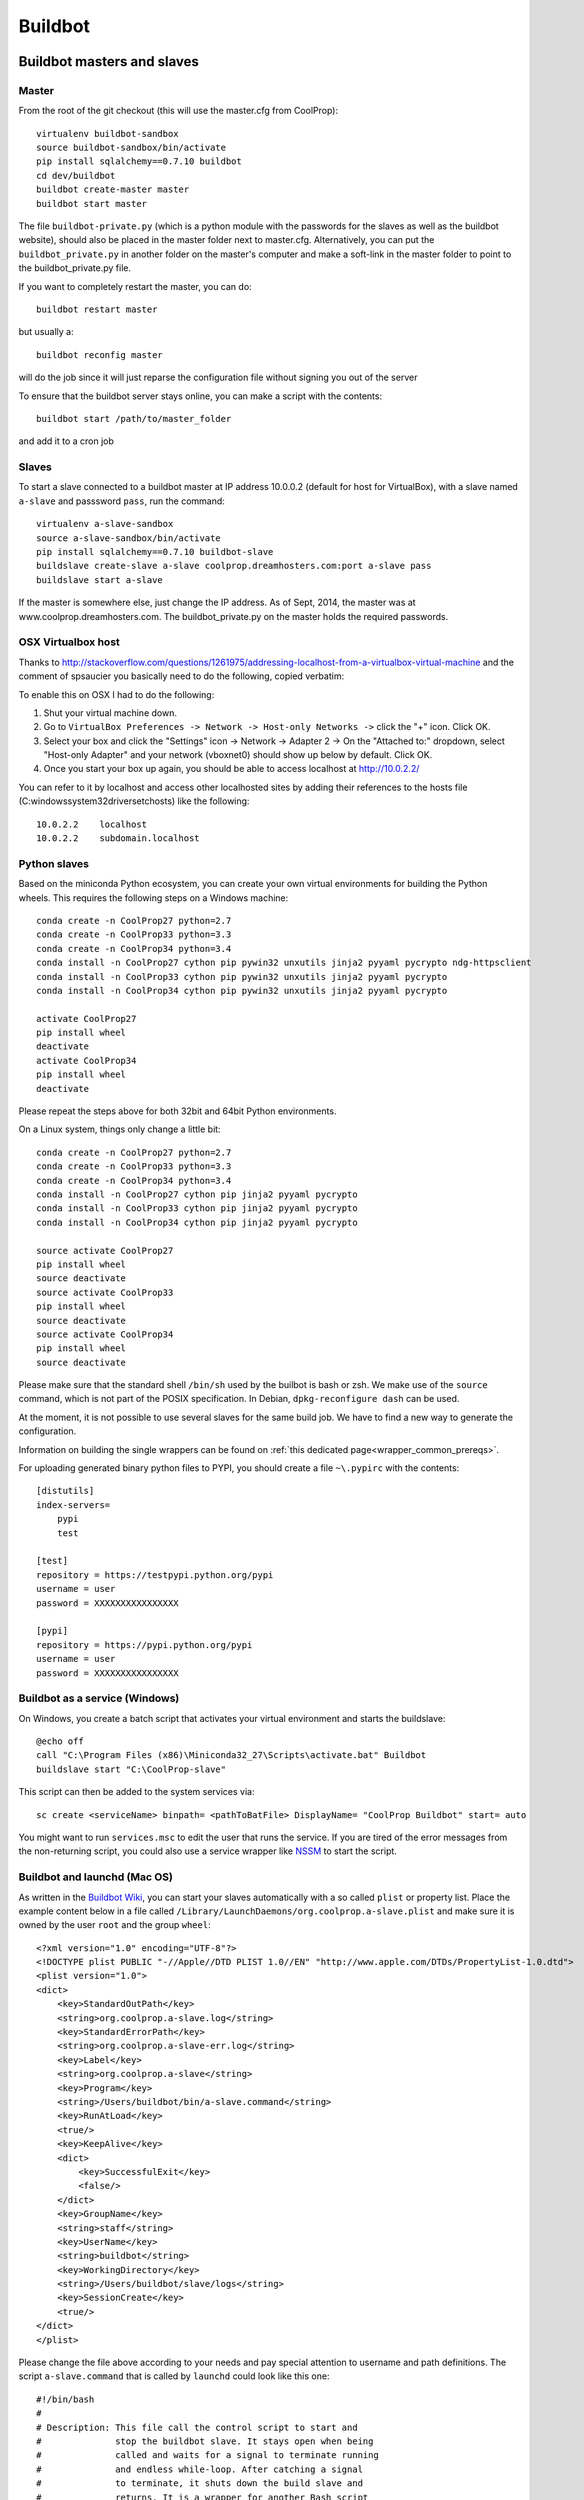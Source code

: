 
********
Buildbot
********

Buildbot masters and slaves
===========================

Master
------

From the root of the git checkout (this will use the master.cfg from CoolProp)::

    virtualenv buildbot-sandbox
    source buildbot-sandbox/bin/activate
    pip install sqlalchemy==0.7.10 buildbot
    cd dev/buildbot
    buildbot create-master master
    buildbot start master

The file ``buildbot-private.py`` (which is a python module with the passwords for the slaves as well as
the buildbot website), should also be placed in the master folder next to master.cfg.  Alternatively,
you can put the ``buildbot_private.py`` in another folder on the master's computer and make a soft-link
in the master folder to point to the buildbot_private.py file.

If you want to completely restart the master, you can do::

    buildbot restart master

but usually a::

    buildbot reconfig master

will do the job since it will just reparse the configuration file without signing you out of the server

To ensure that the buildbot server stays online, you can make a script with the contents::

    buildbot start /path/to/master_folder

and add it to a cron job


Slaves
------

To start a slave connected to a buildbot master at IP address 10.0.0.2 (default for
host for VirtualBox), with a slave named ``a-slave`` and passsword ``pass``,
run the command::

    virtualenv a-slave-sandbox
    source a-slave-sandbox/bin/activate
    pip install sqlalchemy==0.7.10 buildbot-slave
    buildslave create-slave a-slave coolprop.dreamhosters.com:port a-slave pass
    buildslave start a-slave

If the master is somewhere else, just change the IP address.  As of Sept, 2014, the
master was at www.coolprop.dreamhosters.com.  The buildbot_private.py on the master
holds the required passwords.

OSX Virtualbox host
-------------------

Thanks to http://stackoverflow.com/questions/1261975/addressing-localhost-from-a-virtualbox-virtual-machine and the comment of spsaucier you basically need to do the following, copied verbatim:

To enable this on OSX I had to do the following:

1. Shut your virtual machine down.
2. Go to ``VirtualBox Preferences -> Network -> Host-only Networks ->`` click the "+" icon. Click OK.
3. Select your box and click the "Settings" icon -> Network -> Adapter 2 -> On the "Attached to:" dropdown, select "Host-only Adapter" and your network (vboxnet0) should show up below by default. Click OK.
4. Once you start your box up again, you should be able to access localhost at http://10.0.2.2/

You can refer to it by localhost and access other localhosted sites by adding their references to the hosts file (C:\windows\system32\drivers\etc\hosts) like the following::

	10.0.2.2    localhost
	10.0.2.2    subdomain.localhost
    

Python slaves
-------------

Based on the miniconda Python ecosystem, you can create your own virtual
environments for building the Python wheels. This requires the following
steps on a Windows machine::

    conda create -n CoolProp27 python=2.7
    conda create -n CoolProp33 python=3.3
    conda create -n CoolProp34 python=3.4
    conda install -n CoolProp27 cython pip pywin32 unxutils jinja2 pyyaml pycrypto ndg-httpsclient
    conda install -n CoolProp33 cython pip pywin32 unxutils jinja2 pyyaml pycrypto 
    conda install -n CoolProp34 cython pip pywin32 unxutils jinja2 pyyaml pycrypto 

    activate CoolProp27
    pip install wheel
    deactivate
    activate CoolProp34
    pip install wheel
    deactivate

Please repeat the steps above for both 32bit and 64bit Python environments.

On a Linux system, things only change a little bit::

    conda create -n CoolProp27 python=2.7
    conda create -n CoolProp33 python=3.3
    conda create -n CoolProp34 python=3.4
    conda install -n CoolProp27 cython pip jinja2 pyyaml pycrypto
    conda install -n CoolProp33 cython pip jinja2 pyyaml pycrypto
    conda install -n CoolProp34 cython pip jinja2 pyyaml pycrypto

    source activate CoolProp27
    pip install wheel
    source deactivate
    source activate CoolProp33
    pip install wheel
    source deactivate
    source activate CoolProp34
    pip install wheel
    source deactivate

Please make sure that the standard shell ``/bin/sh`` used by the builbot is
bash or zsh. We make use of the ``source`` command, which is not part of the
POSIX specification. In Debian, ``dpkg-reconfigure dash`` can be used.

At the moment, it is not possible to use several slaves for the same build job.
We have to find a new way to generate the configuration.

Information on building the single wrappers can be found on
:ref:`this dedicated page<wrapper_common_prereqs>`.

For uploading generated binary python files to PYPI, you should create a file ``~\.pypirc`` with the contents::

	[distutils]
	index-servers=
	    pypi
	    test

	[test]
	repository = https://testpypi.python.org/pypi
	username = user
	password = XXXXXXXXXXXXXXXX

	[pypi]
	repository = https://pypi.python.org/pypi
	username = user
	password = XXXXXXXXXXXXXXXX

Buildbot as a service (Windows)
-------------------------------

On Windows, you create a batch script that activates your virtual environment
and starts the buildslave::

    @echo off
    call "C:\Program Files (x86)\Miniconda32_27\Scripts\activate.bat" Buildbot
    buildslave start "C:\CoolProp-slave"

This script can then be added to the system services via::

    sc create <serviceName> binpath= <pathToBatFile> DisplayName= "CoolProp Buildbot" start= auto

You might want to run ``services.msc`` to edit the user that runs the service. If
you are tired of the error messages from the non-returning script, you could
also use a service wrapper like `NSSM <http://nssm.cc/>`_ to start the script.

Buildbot and launchd (Mac OS)
-----------------------------
As written in the `Buildbot Wiki <http://trac.buildbot.net/wiki/UsingLaunchd>`_,
you can start your slaves automatically with a so called ``plist`` or property list.
Place the example content below in a file called ``/Library/LaunchDaemons/org.coolprop.a-slave.plist``
and make sure it is owned by the user ``root`` and the group ``wheel``::

    <?xml version="1.0" encoding="UTF-8"?>
    <!DOCTYPE plist PUBLIC "-//Apple//DTD PLIST 1.0//EN" "http://www.apple.com/DTDs/PropertyList-1.0.dtd">
    <plist version="1.0">
    <dict>
        <key>StandardOutPath</key>
        <string>org.coolprop.a-slave.log</string>
        <key>StandardErrorPath</key>
        <string>org.coolprop.a-slave-err.log</string>
        <key>Label</key>
        <string>org.coolprop.a-slave</string>
        <key>Program</key>
        <string>/Users/buildbot/bin/a-slave.command</string>
        <key>RunAtLoad</key>
        <true/>
        <key>KeepAlive</key>
        <dict>
            <key>SuccessfulExit</key>
            <false/>
        </dict>
        <key>GroupName</key>
        <string>staff</string>
        <key>UserName</key>
        <string>buildbot</string>
        <key>WorkingDirectory</key>
        <string>/Users/buildbot/slave/logs</string>
        <key>SessionCreate</key>
        <true/>
    </dict>
    </plist>

Please change the file above according to your needs and pay special attention
to username and path definitions. The script ``a-slave.command`` that is called
by ``launchd`` could look like this one::

    #!/bin/bash
    #
    # Description: This file call the control script to start and
    #              stop the buildbot slave. It stays open when being
    #              called and waits for a signal to terminate running
    #              and endless while-loop. After catching a signal
    #              to terminate, it shuts down the build slave and
    #              returns. It is a wrapper for another Bash script
    #              allowing us to use launchd on MacOS.
    #
    # Author: Jorrit Wronski <jowr@mek.dtu.dk>
    #
    # Please remove the "Author" lines above and replace them
    # with your own name if you copy and modify this script.
    #
    # If you experience any problems with the PATH variable on OSX,
    # this setting might be for you:
    if [ -x /usr/libexec/path_helper ]; then
      eval `/usr/libexec/path_helper -s`
    fi
    #
    CTRLSCRI="/Users/username/a-slave.bsh"
    #
    trap "$CTRLSCRI stop; exit 0; " TERM SIGINT SIGTERM
    #
    $CTRLSCRI start & wait
    # Just idle for one hour and keep the process alive
    # waiting for SIGTERM.
    while : ; do
      sleep 3600 & wait
    done
    #
    echo "The endless loop terminated, something is wrong here."
    exit 1

Note that this script calls another Bash script that does the actual work. We hope
to simplify maintenance by using a common control script for Linux and MacOS as
shown in :ref:`slavescript`.

Or alternatively, you can just launch buildslave directly if you do not use conda environment::

    <?xml version="1.0" encoding="UTF-8"?>
    <!DOCTYPE plist PUBLIC "-//Apple//DTD PLIST 1.0//EN" "http://www.apple.com/DTDs/PropertyList-1.0.dtd">
    <plist version="1.0">
    <dict>
        <key>KeepAlive</key>
        <true/>
        <key>Label</key>
        <string>com.start.buildbot</string>
        <key>ProgramArguments</key>
        <array>
            <string>/Users/Ian/anaconda/bin/buildslave</string>
            <string>restart</string>
            <string>slave</string>
        </array>
        <key>RunAtLoad</key>
        <true/>
        <key>StandardErrorPath</key>
        <string>/Users/Ian/.buildbot_stderr</string>
        <key>StandardOutPath</key>
        <string>/Users/Ian/.buildbot_stdout</string>
        <key>UserName</key>
        <string>Ian</string>
        <key>WorkingDirectory</key>
        <string>/Users/Ian</string>
    </dict>
    </plist>

Buildbot as a daemon (Linux)
----------------------------

On Linux, you can add the following lines to the end of your ``~/.profile`` file (similar
ideas apply on other platforms) to start the slave automatically at user log in::

    # Connect to the buildbot master
    buildslave start ~/slave

... or even better, you install a service that gets started and shutdown together with
your computer. For Debian/Ubuntu, we recommend a script like::

    #! /bin/sh
    ### BEGIN INIT INFO
    # Provides:          buildslave
    # Required-Start:    $remote_fs $syslog
    # Required-Stop:     $remote_fs $syslog
    # Default-Start:     2 3 4 5
    # Default-Stop:      0 1 6
    # Short-Description: A script to start the buildbot slave at boot time
    # Description:       This file activates the virtual environment and starts
    #                    the buildbot slaves. It also shuts them down if the
    #                    system is halted. Place it in /etc/init.d.
    ### END INIT INFO

    # Author: Jorrit Wronski <jowr@ipu.dk>
    #
    # Please remove the "Author" lines above and replace them
    # with your own name if you copy and modify this script.

    EXECUSER=username
    NAME="a-slave"
    CTRLSCRI="/home/username/$NAME.bsh"

    # Load the VERBOSE setting and other rcS variables
    . /lib/init/vars.sh

    # Define LSB log_* functions.
    # Depend on lsb-base (>= 3.2-14) to ensure that this file is present
    # and status_of_proc is working.
    . /lib/lsb/init-functions

    #
    # Function that starts the daemon/service
    #
    do_start(){
      sudo -u $EXECUSER $CTRLSCRI start
      #start-stop-daemon --start --user $EXECUSER --chuid $EXECUSER --startas $CTRLSCRI -- start
      RETVAL="$?"
      return "$RETVAL"
    }

    #
    # Function that stops the daemon/service
    #
    do_stop() {
      #start-stop-daemon --stop --user $EXECUSER --startas
      sudo -u $EXECUSER $CTRLSCRI stop
      RETVAL="$?"
      return "$RETVAL"
    }

    case "$1" in
    start)
        log_action_msg "Starting $NAME"
        do_start
        ;;
    stop)
        log_action_msg "Stopping $NAME"
        do_stop
        ;;
    restart)
        log_action_msg "Restarting $NAME"
        do_stop
        do_start
        ;;
    *)
        log_action_msg "Usage: $0 {start|stop|restart}"
        exit 2
        ;;
    esac
    exit 0

Which then can be added to the scheduler with ``update-rc.d buildslave defaults``.
This should gracefully terminate the bot at shutdown and restart it again after reboot.
To disable the service, run ``update-rc.d -f buildslave remove``. You can enable and
disable the daemon by runnning ``update-rc.d buildslave enable|disable``.

.. _slavescript:

Buildbot slave management (Mac OS and Linux)
--------------------------------------------

Note that the two examples above call a user-script to activate the virtual
environment and start the buildslave. Such a script could look like this::

    #!/bin/bash
    #
    # Description: This file activates the virtual environment and starts
    #              the buildbot slaves. It is also used to shut them down
    #              during system shutdown.
    #
    # Author: Jorrit Wronski <jowr@ipu.dk>
    #
    # Please remove the "Author" lines above and replace them
    # with your own name if you copy and modify this script.
    #
    VIRTENV="a-slave-sandbox"
    SLAVEDIR="/home/username/a-slave"
    #
    ## For virtualenv
    #ACTICM="source $VIRTENV/bin/activate"
    ##DEACCM="source $VIRTENV/bin/deactivate"
    #
    # For miniconda
    MINICO="/home/username/miniconda/bin/activate"
    ACTICM="source $MINICO $VIRTENV"
    #DEACCM="source deactivate"
    #
    # Carry out specific functions when asked to by the system
    case "$1" in
      start)
        echo "Starting script buildbotslave "
        $ACTICM
        buildslave start $SLAVEDIR
        #$DEACCM
        ;;
      stop)
        echo "Stopping script buildbotslave"
        $ACTICM
        buildslave stop $SLAVEDIR
        #$DEACCM
        ;;
      restart)
        echo "Restarting script buildbotslave"
        $ACTICM
        buildslave restart $SLAVEDIR
        #$DEACCM
        ;;
      *)
        echo "Usage: $0 {start|stop|restart}"
        exit 1
        ;;
    esac
    exit 0




Setting MIME type handler
=========================

To change the MIME types on the server so that unknown file types will map properly to ``application/octet-stream``, modify the ``buildbot.tac`` file to add the following block::

    from twisted.web.static import File

    webdir = File("public_html")
    webdir.contentTypes['.mexw32'] = 'application/octet-stream'
    webdir.contentTypes['.mexw64'] = 'application/octet-stream'
    webdir.contentTypes['.mexmaci64'] = 'application/octet-stream'
    webdir.contentTypes['.jnilib'] = 'application/octet-stream'
    webdir.contentTypes['.mexa64'] = 'application/octet-stream'
    webdir.contentTypes['.oct'] = 'application/octet-stream'
    webdir.contentTypes['.whl'] = 'application/octet-stream'
    webdir.contentTypes['.dylib'] = 'application/octet-stream'
    ...

and then do a ``buildbot restart master``


Starting VirtualBox images at boot
==================================

You can use the built-in functionality https://www.virtualbox.org/manual/ch09.html#autostart on Linux and Mac or use
your own configuration and create a daemon entry in Libray/LaunchDaemons.  Make sure you use full paths to VBoxManage::

    <?xml version="1.0" encoding="UTF-8"?>
    <!DOCTYPE plist PUBLIC "-//Apple//DTD PLIST 1.0//EN" "http://www.apple.com/DTDs/PropertyList-1.0.dtd">
    <plist version="1.0">
    <dict>
        <key>GroupName</key>
        <string>staff</string>
        <key>InitGroups</key>
        <true/>
        <key>KeepAlive</key>
        <false/>
        <key>Label</key>
        <string>com.start.windows.vm</string>
        <key>ProgramArguments</key>
        <array>
            <string>/usr/bin/Vboxmanage</string>
            <string>startvm</string>
            <string>xp</string>
        </array>
        <key>RunAtLoad</key>
        <true/>
        <key>StandardErrorPath</key>
        <string>/Users/Ian/.virtualbox_window_stderr</string>
        <key>StandardOutPath</key>
        <string>/Users/Ian/.virtualbox_windows_stdout</string>
        <key>UserName</key>
        <string>Ian</string>
    </dict>
    </plist>


Documentation Builds
====================

Some parts of the documentation are quite involved. That is why we decided not
to rebuild the whole documentation after every commit. There is a special python
script that runs once a day and performs the most expensive jobs during
documentation rebuild. This covers the generation of validation figures for all
fluids and the fitting reports for the incompressible fluids.

If you have some tasks that take a long time, make sure to add them to that
special script in ``Web/scripts/__init__.py``. This helps us to keep the continuous
integration servers running with an acceptable latency with regard to the commits
to the git repository. However, if you are unlucky and your commit coincides with
figure generation, you will experience a long
delay between your commit and the appearance of the freshly generated documentation
on the website. You can follow the progress in the logfiles on the buildbot master though.


Work in Progress - Dockerfile Generator
=======================================

To make it short, here is what you need to know if you trust us and the docker 
build system: 

* Make sure to set the correct environment variables in an additional file before 
  you run a container, call it for example ``Dockerfile.slave.env.list``::

    SLAVEDIR=/home/buildbot/slavedir
    MASTERHOST=bots.coolprop.org:port
    SLAVENAME=slavename
    SLAVEPASSWORD=pass
    BOTADMIN=Author Name
    BOTEMAIL=noreply@coolprop.org
    BOTHOST=A short description of the host computer

* You can then run the official coolprop buildbot configuration with::

    docker run -d --env-file ./Dockerfile64.slave.env.list --name=CoolProp64-slave coolprop/slavepython 
    docker run -d --env-file ./Dockerfile32.slave.env.list --name=CoolProp32-slave coolprop/slavepython32
    
  The above commands launch background processes using the docker containes for the Python buildslaves in 
  64bit and 32bit, respectively. 

* Some steps require the upload of files to different servers. In such cases, you 
  should copy your SSH configuration or other login information to the container to 
  make use of the automatic login that is required for rsync to work properly::

    docker cp ${HOME}/.ssh ${SLAVENAME}:/home/buildbot/
    docker cp ${HOME}/.pypirc ${SLAVENAME}:/home/buildbot/
    docker exec --user root ${SLAVENAME} chown -R buildbot /home/buildbot/
	docker exec --user root ${SLAVENAME} chgrp -R buildbot /home/buildbot/

.. note::
  If you cannot copy the SSH keys, you can change the upload function in the 
  master configuration to employ the built-in upload framework of buildbot. 

Why the containers? In 2015, some of the buildbot slaves did not perform as expected. 
Especially the Python builds on the 64bit Linux machine took ages to complete and we 
could not find any obvious reason for this behaviour. 

To make sure that there are no hidden flaws in the configuration of the buildbots 
or the virtual machines. Special configuration files can be used to build 
docker containers. Storing all configuration tasks in a structured ``Dockerfile`` 
reduces the risk of data loss and allows us to move the slaves between different 
machines. 

.. warning::
  Remember that **each** command in the ``Dockerfile`` leads to the creation of a 
  **new** layer of files that cannot be deleted. Be careful here and try to bundle 
  commands to save disk space and to keep garbage out of the image. See 
  http://jrruethe.github.io/blog/2015/09/20/dockerfile-generator/ and 
  https://docs.docker.com/articles/dockerfile_best-practices/ for more good
  advice on this topic.

Some more useful commands when working with docker are::

    docker stop `docker ps -aq`; docker rm `docker ps -aq`; #delete all docker containers
    docker rmi `docker images -f "dangling=true" -q`; #delete all dangling docker images

The workflow to generate the images locally could look like::

    git clone --recursive https://github.com/CoolProp/Dockerfiles.git CoolProp.Dockerfiles.git
    cd CoolProp.Dockerfiles.git
    cd slavebase/64bit      ; docker build -t coolprop/slavebase      -f Dockerfile . ; cd ..
    cd slavepython/64bit    ; docker build -t coolprop/slavepython    -f Dockerfile . ; cd ..
    cd slavelinuxopen/64bit ; docker build -t coolprop/slavelinuxopen -f Dockerfile . ; cd ..

Please also have a look at the CoolProp repository on Docker Hub to see which 
images are available for download https://hub.docker.com/r/coolprop/ and do not hesitate to 
contribute to the sources at https://github.com/CoolProp/Dockerfiles

